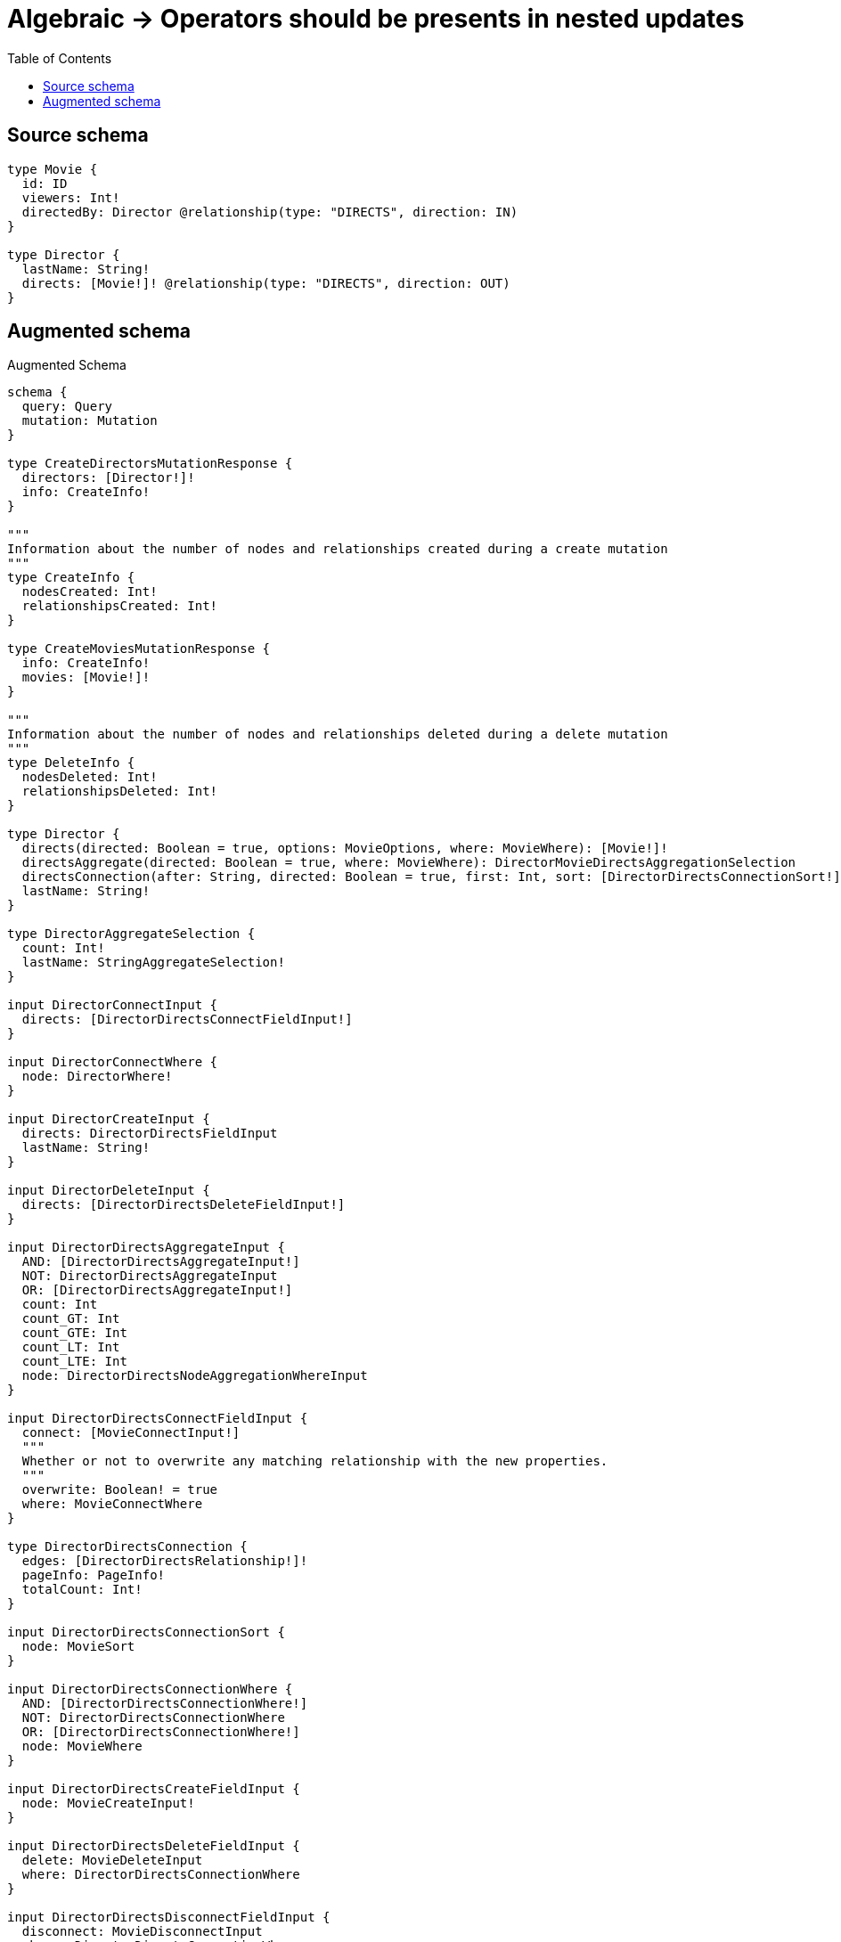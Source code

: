 :toc:

= Algebraic -> Operators should be presents in nested updates

== Source schema

[source,graphql,schema=true]
----
type Movie {
  id: ID
  viewers: Int!
  directedBy: Director @relationship(type: "DIRECTS", direction: IN)
}

type Director {
  lastName: String!
  directs: [Movie!]! @relationship(type: "DIRECTS", direction: OUT)
}
----

== Augmented schema

.Augmented Schema
[source,graphql]
----
schema {
  query: Query
  mutation: Mutation
}

type CreateDirectorsMutationResponse {
  directors: [Director!]!
  info: CreateInfo!
}

"""
Information about the number of nodes and relationships created during a create mutation
"""
type CreateInfo {
  nodesCreated: Int!
  relationshipsCreated: Int!
}

type CreateMoviesMutationResponse {
  info: CreateInfo!
  movies: [Movie!]!
}

"""
Information about the number of nodes and relationships deleted during a delete mutation
"""
type DeleteInfo {
  nodesDeleted: Int!
  relationshipsDeleted: Int!
}

type Director {
  directs(directed: Boolean = true, options: MovieOptions, where: MovieWhere): [Movie!]!
  directsAggregate(directed: Boolean = true, where: MovieWhere): DirectorMovieDirectsAggregationSelection
  directsConnection(after: String, directed: Boolean = true, first: Int, sort: [DirectorDirectsConnectionSort!], where: DirectorDirectsConnectionWhere): DirectorDirectsConnection!
  lastName: String!
}

type DirectorAggregateSelection {
  count: Int!
  lastName: StringAggregateSelection!
}

input DirectorConnectInput {
  directs: [DirectorDirectsConnectFieldInput!]
}

input DirectorConnectWhere {
  node: DirectorWhere!
}

input DirectorCreateInput {
  directs: DirectorDirectsFieldInput
  lastName: String!
}

input DirectorDeleteInput {
  directs: [DirectorDirectsDeleteFieldInput!]
}

input DirectorDirectsAggregateInput {
  AND: [DirectorDirectsAggregateInput!]
  NOT: DirectorDirectsAggregateInput
  OR: [DirectorDirectsAggregateInput!]
  count: Int
  count_GT: Int
  count_GTE: Int
  count_LT: Int
  count_LTE: Int
  node: DirectorDirectsNodeAggregationWhereInput
}

input DirectorDirectsConnectFieldInput {
  connect: [MovieConnectInput!]
  """
  Whether or not to overwrite any matching relationship with the new properties.
  """
  overwrite: Boolean! = true
  where: MovieConnectWhere
}

type DirectorDirectsConnection {
  edges: [DirectorDirectsRelationship!]!
  pageInfo: PageInfo!
  totalCount: Int!
}

input DirectorDirectsConnectionSort {
  node: MovieSort
}

input DirectorDirectsConnectionWhere {
  AND: [DirectorDirectsConnectionWhere!]
  NOT: DirectorDirectsConnectionWhere
  OR: [DirectorDirectsConnectionWhere!]
  node: MovieWhere
}

input DirectorDirectsCreateFieldInput {
  node: MovieCreateInput!
}

input DirectorDirectsDeleteFieldInput {
  delete: MovieDeleteInput
  where: DirectorDirectsConnectionWhere
}

input DirectorDirectsDisconnectFieldInput {
  disconnect: MovieDisconnectInput
  where: DirectorDirectsConnectionWhere
}

input DirectorDirectsFieldInput {
  connect: [DirectorDirectsConnectFieldInput!]
  create: [DirectorDirectsCreateFieldInput!]
}

input DirectorDirectsNodeAggregationWhereInput {
  AND: [DirectorDirectsNodeAggregationWhereInput!]
  NOT: DirectorDirectsNodeAggregationWhereInput
  OR: [DirectorDirectsNodeAggregationWhereInput!]
  viewers_AVERAGE_EQUAL: Float
  viewers_AVERAGE_GT: Float
  viewers_AVERAGE_GTE: Float
  viewers_AVERAGE_LT: Float
  viewers_AVERAGE_LTE: Float
  viewers_MAX_EQUAL: Int
  viewers_MAX_GT: Int
  viewers_MAX_GTE: Int
  viewers_MAX_LT: Int
  viewers_MAX_LTE: Int
  viewers_MIN_EQUAL: Int
  viewers_MIN_GT: Int
  viewers_MIN_GTE: Int
  viewers_MIN_LT: Int
  viewers_MIN_LTE: Int
  viewers_SUM_EQUAL: Int
  viewers_SUM_GT: Int
  viewers_SUM_GTE: Int
  viewers_SUM_LT: Int
  viewers_SUM_LTE: Int
}

type DirectorDirectsRelationship {
  cursor: String!
  node: Movie!
}

input DirectorDirectsUpdateConnectionInput {
  node: MovieUpdateInput
}

input DirectorDirectsUpdateFieldInput {
  connect: [DirectorDirectsConnectFieldInput!]
  create: [DirectorDirectsCreateFieldInput!]
  delete: [DirectorDirectsDeleteFieldInput!]
  disconnect: [DirectorDirectsDisconnectFieldInput!]
  update: DirectorDirectsUpdateConnectionInput
  where: DirectorDirectsConnectionWhere
}

input DirectorDisconnectInput {
  directs: [DirectorDirectsDisconnectFieldInput!]
}

type DirectorEdge {
  cursor: String!
  node: Director!
}

type DirectorMovieDirectsAggregationSelection {
  count: Int!
  node: DirectorMovieDirectsNodeAggregateSelection
}

type DirectorMovieDirectsNodeAggregateSelection {
  id: IDAggregateSelection!
  viewers: IntAggregateSelection!
}

input DirectorOptions {
  limit: Int
  offset: Int
  """
  Specify one or more DirectorSort objects to sort Directors by. The sorts will be applied in the order in which they are arranged in the array.
  """
  sort: [DirectorSort!]
}

input DirectorRelationInput {
  directs: [DirectorDirectsCreateFieldInput!]
}

"""
Fields to sort Directors by. The order in which sorts are applied is not guaranteed when specifying many fields in one DirectorSort object.
"""
input DirectorSort {
  lastName: SortDirection
}

input DirectorUpdateInput {
  directs: [DirectorDirectsUpdateFieldInput!]
  lastName: String
}

input DirectorWhere {
  AND: [DirectorWhere!]
  NOT: DirectorWhere
  OR: [DirectorWhere!]
  directsAggregate: DirectorDirectsAggregateInput
  """
  Return Directors where all of the related DirectorDirectsConnections match this filter
  """
  directsConnection_ALL: DirectorDirectsConnectionWhere
  """
  Return Directors where none of the related DirectorDirectsConnections match this filter
  """
  directsConnection_NONE: DirectorDirectsConnectionWhere
  """
  Return Directors where one of the related DirectorDirectsConnections match this filter
  """
  directsConnection_SINGLE: DirectorDirectsConnectionWhere
  """
  Return Directors where some of the related DirectorDirectsConnections match this filter
  """
  directsConnection_SOME: DirectorDirectsConnectionWhere
  """Return Directors where all of the related Movies match this filter"""
  directs_ALL: MovieWhere
  """Return Directors where none of the related Movies match this filter"""
  directs_NONE: MovieWhere
  """Return Directors where one of the related Movies match this filter"""
  directs_SINGLE: MovieWhere
  """Return Directors where some of the related Movies match this filter"""
  directs_SOME: MovieWhere
  lastName: String
  lastName_CONTAINS: String
  lastName_ENDS_WITH: String
  lastName_IN: [String!]
  lastName_STARTS_WITH: String
}

type DirectorsConnection {
  edges: [DirectorEdge!]!
  pageInfo: PageInfo!
  totalCount: Int!
}

type IDAggregateSelection {
  longest: ID
  shortest: ID
}

type IntAggregateSelection {
  average: Float
  max: Int
  min: Int
  sum: Int
}

type Movie {
  directedBy(directed: Boolean = true, options: DirectorOptions, where: DirectorWhere): Director
  directedByAggregate(directed: Boolean = true, where: DirectorWhere): MovieDirectorDirectedByAggregationSelection
  directedByConnection(after: String, directed: Boolean = true, first: Int, sort: [MovieDirectedByConnectionSort!], where: MovieDirectedByConnectionWhere): MovieDirectedByConnection!
  id: ID
  viewers: Int!
}

type MovieAggregateSelection {
  count: Int!
  id: IDAggregateSelection!
  viewers: IntAggregateSelection!
}

input MovieConnectInput {
  directedBy: MovieDirectedByConnectFieldInput
}

input MovieConnectWhere {
  node: MovieWhere!
}

input MovieCreateInput {
  directedBy: MovieDirectedByFieldInput
  id: ID
  viewers: Int!
}

input MovieDeleteInput {
  directedBy: MovieDirectedByDeleteFieldInput
}

input MovieDirectedByAggregateInput {
  AND: [MovieDirectedByAggregateInput!]
  NOT: MovieDirectedByAggregateInput
  OR: [MovieDirectedByAggregateInput!]
  count: Int
  count_GT: Int
  count_GTE: Int
  count_LT: Int
  count_LTE: Int
  node: MovieDirectedByNodeAggregationWhereInput
}

input MovieDirectedByConnectFieldInput {
  connect: DirectorConnectInput
  """
  Whether or not to overwrite any matching relationship with the new properties.
  """
  overwrite: Boolean! = true
  where: DirectorConnectWhere
}

type MovieDirectedByConnection {
  edges: [MovieDirectedByRelationship!]!
  pageInfo: PageInfo!
  totalCount: Int!
}

input MovieDirectedByConnectionSort {
  node: DirectorSort
}

input MovieDirectedByConnectionWhere {
  AND: [MovieDirectedByConnectionWhere!]
  NOT: MovieDirectedByConnectionWhere
  OR: [MovieDirectedByConnectionWhere!]
  node: DirectorWhere
}

input MovieDirectedByCreateFieldInput {
  node: DirectorCreateInput!
}

input MovieDirectedByDeleteFieldInput {
  delete: DirectorDeleteInput
  where: MovieDirectedByConnectionWhere
}

input MovieDirectedByDisconnectFieldInput {
  disconnect: DirectorDisconnectInput
  where: MovieDirectedByConnectionWhere
}

input MovieDirectedByFieldInput {
  connect: MovieDirectedByConnectFieldInput
  create: MovieDirectedByCreateFieldInput
}

input MovieDirectedByNodeAggregationWhereInput {
  AND: [MovieDirectedByNodeAggregationWhereInput!]
  NOT: MovieDirectedByNodeAggregationWhereInput
  OR: [MovieDirectedByNodeAggregationWhereInput!]
  lastName_AVERAGE_LENGTH_EQUAL: Float
  lastName_AVERAGE_LENGTH_GT: Float
  lastName_AVERAGE_LENGTH_GTE: Float
  lastName_AVERAGE_LENGTH_LT: Float
  lastName_AVERAGE_LENGTH_LTE: Float
  lastName_LONGEST_LENGTH_EQUAL: Int
  lastName_LONGEST_LENGTH_GT: Int
  lastName_LONGEST_LENGTH_GTE: Int
  lastName_LONGEST_LENGTH_LT: Int
  lastName_LONGEST_LENGTH_LTE: Int
  lastName_SHORTEST_LENGTH_EQUAL: Int
  lastName_SHORTEST_LENGTH_GT: Int
  lastName_SHORTEST_LENGTH_GTE: Int
  lastName_SHORTEST_LENGTH_LT: Int
  lastName_SHORTEST_LENGTH_LTE: Int
}

type MovieDirectedByRelationship {
  cursor: String!
  node: Director!
}

input MovieDirectedByUpdateConnectionInput {
  node: DirectorUpdateInput
}

input MovieDirectedByUpdateFieldInput {
  connect: MovieDirectedByConnectFieldInput
  create: MovieDirectedByCreateFieldInput
  delete: MovieDirectedByDeleteFieldInput
  disconnect: MovieDirectedByDisconnectFieldInput
  update: MovieDirectedByUpdateConnectionInput
  where: MovieDirectedByConnectionWhere
}

type MovieDirectorDirectedByAggregationSelection {
  count: Int!
  node: MovieDirectorDirectedByNodeAggregateSelection
}

type MovieDirectorDirectedByNodeAggregateSelection {
  lastName: StringAggregateSelection!
}

input MovieDisconnectInput {
  directedBy: MovieDirectedByDisconnectFieldInput
}

type MovieEdge {
  cursor: String!
  node: Movie!
}

input MovieOptions {
  limit: Int
  offset: Int
  """
  Specify one or more MovieSort objects to sort Movies by. The sorts will be applied in the order in which they are arranged in the array.
  """
  sort: [MovieSort!]
}

input MovieRelationInput {
  directedBy: MovieDirectedByCreateFieldInput
}

"""
Fields to sort Movies by. The order in which sorts are applied is not guaranteed when specifying many fields in one MovieSort object.
"""
input MovieSort {
  id: SortDirection
  viewers: SortDirection
}

input MovieUpdateInput {
  directedBy: MovieDirectedByUpdateFieldInput
  id: ID
  viewers: Int
  viewers_DECREMENT: Int
  viewers_INCREMENT: Int
}

input MovieWhere {
  AND: [MovieWhere!]
  NOT: MovieWhere
  OR: [MovieWhere!]
  directedBy: DirectorWhere
  directedByAggregate: MovieDirectedByAggregateInput
  directedByConnection: MovieDirectedByConnectionWhere
  directedByConnection_NOT: MovieDirectedByConnectionWhere
  directedBy_NOT: DirectorWhere
  id: ID
  id_CONTAINS: ID
  id_ENDS_WITH: ID
  id_IN: [ID]
  id_STARTS_WITH: ID
  viewers: Int
  viewers_GT: Int
  viewers_GTE: Int
  viewers_IN: [Int!]
  viewers_LT: Int
  viewers_LTE: Int
}

type MoviesConnection {
  edges: [MovieEdge!]!
  pageInfo: PageInfo!
  totalCount: Int!
}

type Mutation {
  createDirectors(input: [DirectorCreateInput!]!): CreateDirectorsMutationResponse!
  createMovies(input: [MovieCreateInput!]!): CreateMoviesMutationResponse!
  deleteDirectors(delete: DirectorDeleteInput, where: DirectorWhere): DeleteInfo!
  deleteMovies(delete: MovieDeleteInput, where: MovieWhere): DeleteInfo!
  updateDirectors(connect: DirectorConnectInput, create: DirectorRelationInput, delete: DirectorDeleteInput, disconnect: DirectorDisconnectInput, update: DirectorUpdateInput, where: DirectorWhere): UpdateDirectorsMutationResponse!
  updateMovies(connect: MovieConnectInput, create: MovieRelationInput, delete: MovieDeleteInput, disconnect: MovieDisconnectInput, update: MovieUpdateInput, where: MovieWhere): UpdateMoviesMutationResponse!
}

"""Pagination information (Relay)"""
type PageInfo {
  endCursor: String
  hasNextPage: Boolean!
  hasPreviousPage: Boolean!
  startCursor: String
}

type Query {
  directors(options: DirectorOptions, where: DirectorWhere): [Director!]!
  directorsAggregate(where: DirectorWhere): DirectorAggregateSelection!
  directorsConnection(after: String, first: Int, sort: [DirectorSort], where: DirectorWhere): DirectorsConnection!
  movies(options: MovieOptions, where: MovieWhere): [Movie!]!
  moviesAggregate(where: MovieWhere): MovieAggregateSelection!
  moviesConnection(after: String, first: Int, sort: [MovieSort], where: MovieWhere): MoviesConnection!
}

"""An enum for sorting in either ascending or descending order."""
enum SortDirection {
  """Sort by field values in ascending order."""
  ASC
  """Sort by field values in descending order."""
  DESC
}

type StringAggregateSelection {
  longest: String
  shortest: String
}

type UpdateDirectorsMutationResponse {
  directors: [Director!]!
  info: UpdateInfo!
}

"""
Information about the number of nodes and relationships created and deleted during an update mutation
"""
type UpdateInfo {
  nodesCreated: Int!
  nodesDeleted: Int!
  relationshipsCreated: Int!
  relationshipsDeleted: Int!
}

type UpdateMoviesMutationResponse {
  info: UpdateInfo!
  movies: [Movie!]!
}
----

'''
